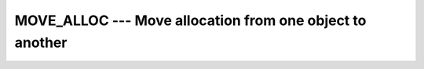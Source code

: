 ..
  Copyright 1988-2022 Free Software Foundation, Inc.
  This is part of the GCC manual.
  For copying conditions, see the GPL license file

.. _move_alloc:

MOVE_ALLOC --- Move allocation from one object to another
*********************************************************

.. index:: MOVE_ALLOC

.. index:: moving allocation

.. index:: allocation, moving

.. function:: MOVE_ALLOC(FROM, TO)

  ``MOVE_ALLOC(FROM, TO)`` moves the allocation from :samp:`{FROM}` to
  :samp:`{TO}`.  :samp:`{FROM}` will become deallocated in the process.

  :param FROM:
    ``ALLOCATABLE``, ``INTENT(INOUT)``, may be
    of any type and kind.

  :param TO:
    ``ALLOCATABLE``, ``INTENT(OUT)``, shall be
    of the same type, kind and rank as :samp:`{FROM}`.

  :return:
    None

  :samp:`{Standard}:`
    Fortran 2003 and later

  :samp:`{Class}:`
    Pure subroutine

  :samp:`{Syntax}:`

    .. code-block:: fortran

      CALL MOVE_ALLOC(FROM, TO)

  :samp:`{Example}:`

    .. code-block:: fortran

      program test_move_alloc
          integer, allocatable :: a(:), b(:)

          allocate(a(3))
          a = [ 1, 2, 3 ]
          call move_alloc(a, b)
          print *, allocated(a), allocated(b)
          print *, b
      end program test_move_alloc

